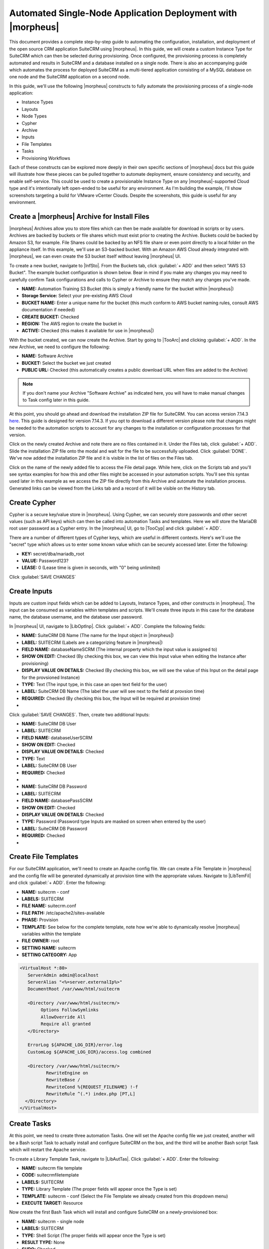 Automated Single-Node Application Deployment with |morpheus|
============================================================

This document provides a complete step-by-step guide to automating the configuration, installation, and deployment of the open source CRM application SuiteCRM using |morpheus|. In this guide, we will create a custom Instance Type for SuiteCRM which can then be selected during provisioning. Once configured, the provisioning process is completely automated and results in SuiteCRM and a database installed on a single node. There is also an accompanying guide which automates the process for deployed SuiteCRM as a multi-tiered application consisting of a MySQL database on one node and the SuiteCRM application on a second node.

In this guide, we'll use the following |morpheus| constructs to fully automate the provisioning process of a single-node application:

- Instance Types
- Layouts
- Node Types
- Cypher
- Archive
- Inputs
- File Templates
- Tasks
- Provisioning Workflows

Each of these constructs can be explored more deeply in their own specific sections of |morpheus| docs but this guide will illustrate how these pieces can be pulled together to automate deployment, ensure consistency and security, and enable self-service. This could be used to create a provisionable Instance Type on any |morpheus|-supported Cloud type and it's intentionally left open-ended to be useful for any environment. As I'm building the example, I'll show screenshots targeting a build for VMware vCenter Clouds. Despite the screenshots, this guide is useful for any environment.

Create a |morpheus| Archive for Install Files
^^^^^^^^^^^^^^^^^^^^^^^^^^^^^^^^^^^^^^^^^^^^^

|morpheus| Archives allow you to store files which can then be made available for download in scripts or by users. Archives are backed by buckets or file shares which must exist prior to creating the Archive. Buckets could be backed by Amazon S3, for example. File Shares could be backed by an NFS file share or even point directly to a local folder on the appliance itself. In this example, we'll use an S3-backed bucket. With an Amazon AWS Cloud already integrated with |morpheus|, we can even create the S3 bucket itself without leaving |morpheus| UI.

To create a new bucket, navigate to |InfSto|. From the Buckets tab, click :guilabel:`+ ADD` and then select "AWS S3 Bucket". The example bucket configuration is shown below. Bear in mind if you make any changes you may need to carefully confirm Task configurations and calls to Cypher or Archive to ensure they match any changes you've made.

- **NAME:** Automation Training S3 Bucket (this is simply a friendly name for the bucket within |morpheus|)
- **Storage Service:** Select your pre-existing AWS Cloud
- **BUCKET NAME:** Enter a unique name for the bucket (this much conform to AWS bucket naming rules, consult AWS documentation if needed)
- **CREATE BUCKET:** Checked
- **REGION:** The AWS region to create the bucket in
- **ACTIVE:** Checked (this makes it available for use in |morpheus|)

.. image:: /images/suitecrmsinglenode/newBucket.png
  :width: 50%

With the bucket created, we can now create the Archive. Start by going to |TooArc| and clicking :guilabel:`+ ADD`. In the new Archive, we need to configure the following:

- **NAME:** Software Archive
- **BUCKET:** Select the bucket we just created
- **PUBLIC URL:** Checked (this automatically creates a public download URL when files are added to the Archive)

.. NOTE:: If you don't name your Archive "Software Archive" as indicated here, you will have to make manual changes to Task config later in this guide.

At this point, you should go ahead and download the installation ZIP file for SuiteCRM. You can access version 7.14.3 `here <https://github.com/salesagility/SuiteCRM/releases>`_. This guide is designed for version 7.14.3. If you opt to download a different version please note that changes might be needed to the automation scripts to account for any changes to the installation or configuration processes for that version.

Click on the newly created Archive and note there are no files contained in it. Under the Files tab, click :guilabel:`+ ADD`. Slide the installation ZIP file onto the modal and wait for the file to be successfully uploaded. Click :guilabel:`DONE`. We've now added the installation ZIP file and it is visible in the list of files on the Files tab.

Click on the name of the newly added file to access the File detail page. While here, click on the Scripts tab and you'll see syntax examples for how this and other files might be accessed in your automation scripts. You'll see this syntax used later in this example as we access the ZIP file directly from this Archive and automate the installation process. Generated links can be viewed from the Links tab and a record of it will be visible on the History tab.

.. image:: /images/suitecrmsinglenode/fileDetail.png

Create Cypher
^^^^^^^^^^^^^

Cypher is a secure key/value store in |morpheus|. Using Cypher, we can securely store passwords and other secret values (such as API keys) which can then be called into automation Tasks and templates. Here we will store the MariaDB root user password as a Cypher entry. In the |morpheus| UI, go to |TooCyp| and click :guilabel:`+ ADD`.

There are a number of different types of Cypher keys, which are useful in different contexts. Here's we'll use the "secret" type which allows us to enter some known value which can be securely accessed later. Enter the following:

- **KEY:** secret/dba/mariadb_root
- **VALUE:** Password123?
- **LEASE:** 0 (Lease time is given in seconds, with "0" being unlimited)

Click :guilabel:`SAVE CHANGES`

.. image:: /images/suitecrmsinglenode/cypherMaria.png

Create Inputs
^^^^^^^^^^^^^

Inputs are custom input fields which can be added to Layouts, Instance Types, and other constructs in |morpheus|. The input can be consumed as variables within templates and scripts. We'll create three inputs in this case for the database name, the database username, and the database user password.

In |morpheus| UI, navigate to |LibOptInp|. Click :guilabel:`+ ADD`. Complete the following fields:

- **NAME:** SuiteCRM DB Name (The name for the Input object in |morpheus|)
- **LABEL:** SUITECRM (Labels are a categorizing feature in |morpheus|)
- **FIELD NAME:** databaseNameSCRM (The internal property which the input value is assigned to)
- **SHOW ON EDIT:** Checked (By checking this box, we can view this Input value when editing the Instance after provisioning)
- **DISPLAY VALUE ON DETAILS:** Checked (By checking this box, we will see the value of this Input on the detail page for the provsioned Instance)
- **TYPE:** Text (The input type, in this case an open text field for the user)
- **LABEL:** SuiteCRM DB Name (The label the user will see next to the field at provsion time)
- **REQUIRED:** Checked (By checking this box, the Input will be required at provision time)


- .. toggle-header:: :header: **Database Name Input**

    .. image:: /images/suitecrmsinglenode/dbNameInput.png
      :width: 50%

Click :guilabel:`SAVE CHANGES`. Then, create two additional Inputs:

- **NAME:** SuiteCRM DB User
- **LABEL:** SUITECRM
- **FIELD NAME:** databaseUserSCRM
- **SHOW ON EDIT:** Checked
- **DISPLAY VALUE ON DETAILS:** Checked
- **TYPE:** Text
- **LABEL:** SuiteCRM DB User
- **REQUIRED:** Checked

- .. toggle-header:: :header: **Database Username Input**

    .. image:: /images/suitecrmsinglenode/dbUserInput.png
      :width: 50%

- **NAME:** SuiteCRM DB Password
- **LABEL:** SUITECRM
- **FIELD NAME:** databasePassSCRM
- **SHOW ON EDIT:** Checked
- **DISPLAY VALUE ON DETAILS:** Checked
- **TYPE:** Password (Password type Inputs are masked on screen when entered by the user)
- **LABEL:** SuiteCRM DB Password
- **REQUIRED:** Checked

- .. toggle-header:: :header: **Database Password Input**

    .. image:: /images/suitecrmsinglenode/dbPassInput.png
      :width: 50%

Create File Templates
^^^^^^^^^^^^^^^^^^^^^

For our SuiteCRM application, we'll need to create an Apache config file. We can create a File Template in |morpheus| and the config file will be generated dynamically at provision time with the appropriate values. Navigate to |LibTemFil| and click :guilabel:`+ ADD`. Enter the following:

- **NAME:** suitecrm - conf
- **LABELS:** SUITECRM
- **FILE NAME:** suitecrm.conf
- **FILE PATH:** /etc/apache2/sites-available
- **PHASE:** Provision
- **TEMPLATE:** See below for the complete template, note how we're able to dynamically resolve |morpheus| variables within the template
- **FILE OWNER:** root
- **SETTING NAME:** suitecrm
- **SETTING CATEGORY:** App

.. code-block:: bash

  <VirtualHost *:80>
     ServerAdmin admin@localhost
     ServerAlias "<%=server.externalIp%>"
     DocumentRoot /var/www/html/suitecrm

     <Directory /var/www/html/suitecrm/>
          Options FollowSymlinks
          AllowOverride All
          Require all granted
     </Directory>

     ErrorLog ${APACHE_LOG_DIR}/error.log
     CustomLog ${APACHE_LOG_DIR}/access.log combined

     <Directory /var/www/html/suitecrm/>
            RewriteEngine on
            RewriteBase /
            RewriteCond %{REQUEST_FILENAME} !-f
            RewriteRule ^(.*) index.php [PT,L]
    </Directory>
  </VirtualHost>

.. image:: /images/suitecrmsinglenode/filetemplate.png

Create Tasks
^^^^^^^^^^^^

At this point, we need to create three automation Tasks. One will set the Apache config file we just created, another will be a Bash script Task to actually install and configure SuiteCRM on the box, and the third will be another Bash script Task which will restart the Apache service.

To create a Library Template Task, navigate to |LibAutTas|. Click :guilabel:`+ ADD`. Enter the following:

- **NAME:** suitecrm file template
- **CODE:** suitecrmfiletemplate
- **LABELS:** SUITECRM
- **TYPE:** Library Template (The proper fields will appear once the Type is set)
- **TEMPLATE:** suitecrm - conf (Select the File Template we already created from this dropdown menu)
- **EXECUTE TARGET:** Resource

.. image:: /images/suitecrmsinglenode/libtemtask.png

Now create the first Bash Task which will install and configure SuiteCRM on a newly-provisioned box:

- **NAME:** suitecrm - single node
- **LABELS:** SUITECRM
- **TYPE:** Shell Script (The proper fields will appear once the Type is set)
- **RESULT TYPE:** None
- **SUDO:** Checked
- **SOURCE:** Local (We will enter the script locally in this case but if version control repositories are integrated, such as Github, script content can be dynamically pulled from the repository at the time the Task is invoked. This ensures the code is always current without ever manually updating Tasks)
- **CONTENT:** Expand the section below to see the script content. Note how Cypher secrets and custom option (Input) values are invoked in this script
- **EXECUTE TARGET:** Resource

.. toggle-header:: :header: **Install Task Content**

    .. code-block:: bash

      RPass="<%=cypher.read('secret/dba/mariadb_root')%>"
      SCRMDb="<%=customOptions.databaseNameSCRM%>"
      SCRMUser="<%=customOptions.databaseUserSCRM%>"
      SCRMPass="<%=customOptions.databasePassSCRM%>"
      PHP_VERSION="8.1"
      MARIADB_VERSION="mariadb-10.11"

      #Wait until any apt-get processes have finished
      if [ `ps -ef | grep [a]pt-get | wc -l` = !0 ]
      then
          sleep 120
      fi

      #Install apache, start service and enable on boot
      apt-get install apache2 -y
      systemctl stop apache2.service
      systemctl start apache2.service
      systemctl enable apache2.service

      #Install MariaDB, start service and enable on boot
      curl -LsS https://r.mariadb.com/downloads/mariadb_repo_setup | \
      sudo bash -s ----mariadb-server-version="$MARIADB_VERSION"
      apt update
      apt-get install mariadb-server mariadb-client -y
      systemctl stop mariadb.service
      systemctl start mariadb.service
      systemctl enablemariadb.service

      #The following commands are from the mysql secure installation guidance
      mysql -e "ALTER USER 'root'@'localhost' IDENTIFIED BY '$RPass';"
      mysql -u root -p$RPass-e "FLUSH PRIVILEGES;"
      mysql -u root -p$RPass-e "DELETE FROM mysql.user WHERE User='';"
      mysql -u root -p$RPass-e "DELETE FROM mysql.user WHERE User='root' \
      AND Host NOT IN ('localhost', '127.0.0.1', '::1');"
      mysql -u root -p$RPass-e "DROP DATABASE IF EXISTS test;"
      mysql -u root -p$RPass-e "DELETE FROM mysql.db WHERE Db='test' \
      OR Db='test\_%';"
      mysql -u root -p$RPass-e "FLUSH PRIVILEGES;"

      #Create the SuiteCRM User
      mysql -u root -p$RPass-e "CREATE User '$SCRMUser'@'localhost' \
      IDENTIFIED BY '$SCRMPass';"

      #Create the SuiteCRM database
      mysql -u root -p$RPass -e "CREATE DATABASE $SCRMDb;"
      mysql -u root -p$RPass -e "GRANT ALL ON $SCRMDb.* TO \
      $SCRMUser@localhost IDENTIFIED BY '$SCRMPass';"
      mysql -u root -p$RPass -e "FLUSH PRIVILEGES;"

      #Install required software for SuiteCRM
      add-apt-repository ppa:ondrej/php -y
      apt-get update
      apt-get install php$PHP_VERSIONlibapache2-mod-php$PHP_VERSION \
      php$PHP_VERSION-common php$PHP_VERSION-mysql php$PHP_VERSION-gmp \
      php$PHP_VERSION-curl php$PHP_VERSION-intl php$PHP_VERSION-mbstring \
      php$PHP_VERSION-xmlrpc php$PHP_VERSION-gd php$PHP_VERSION-bcmath \
      php$PHP_VERSION-imap php$PHP_VERSION-xml php$PHP_VERSION-cli \
      php$PHP_VERSION-zip -y

      #Update php.ini file with required settings
      short_open_tag=On
      memory_limit=256M
      upload_max_filesize=100M
      max_execution_time=360

      for key in short_open_tag memory_limit upload_max_filesize max_execution_time
      do
        sed -i "s/^\($key\).*/\1 $(eval echo = \${$key})/" \
      /etc/php/$PHP_VERSION/apache2/php.ini
      done

      #Restart apache
      systemctl restart apache2.service

      #Test file created for debugging
      echo "<?php phpinfo( ); ?>" | sudo tee /var/www/html/phpinfo.php

      #Download and install latest SuiteCRM. Composer v2 does not work with Suitecrm.
      file_url="<%= archives.link('Software Archive', 'SuiteCRM-7.14.3.zip',1200) %>"
      wget $file_url-O "./SuiteCRM-7.14.3.zip"--no-check-certificate
      apt-get install unzip -y
      unzip SuiteCRM-7.14.3.zip -d /var/www/html
      mv /var/www/html/SuiteCRM-7.14.3/ /var/www/html/suitecrm
      cd/var/www/html/suitecrm
      chown -R www-data:www-data /var/www/html/suitecrm/
      chmod -R 755 /var/www/html/suitecrm/

.. image:: /images/suitecrmsinglenode/installtask.png

Finally, we'll add the Apache restart Task. Configure a new Task as shown below:

- **NAME:** suitecrm apache restart
- **LABELS:** SUITECRM
- **TYPE:** Shell Script (The proper fields will appear once the Type is set)
- **RESULT TYPE:** None
- **SUDO:** Checked
- **SOURCE:** Local
- **CONTENT:** Expand the section below to see the script content
- **EXECUTE TARGET:** Resource

.. toggle-header:: :header: **Restart Task Content**

    .. code-block:: bash

      a2ensite suitecrm.conf
      a2enmod rewrite
      systemctl restart apache2.service

.. image:: /images/suitecrmsinglenode/restarttask.png

Create the Provisioning Workflow
^^^^^^^^^^^^^^^^^^^^^^^^^^^^^^^^

|morpheus| Workflows pull multiple Tasks together into a logical group. There are two types of Workflows: Operational and Provisioning. We won't use any Operational Workflows here but these Workflows can be run on-demand as needed or set to run on a recurring time schedule (like a cronjob). Provisioning Workflows are associated with an Instance at provision time and will automatically run when the Instance reaches certain phases of its lifecycle, such as during provisioning, teardown, startup, or shutdown. In this case, we can create a Provisioning Workflow with our Tasks in the provisioning phase so that SuiteCRM will be installed, the Apache config file will be set, and the Apache service will be restarted automatically when the Instance is provisioned.

Navigate to |LibAutWor| and click :guilabel:`+ ADD`. Set the following configurations:

- **NAME:** SuiteCRM - single node
- **LABELS:** SUITECRM
- **PLATFORM:** Linux
- **TASKS:** Expand the Provision section and begin typing the names of our Tasks in the Search field. After adding them, they can be reordered but they should be set such that the install script is run first, the file template is set second, and the Apache restart is run last

Click :guilabel:`SAVE CHANGES`

.. image:: /images/suitecrmsinglenode/provworkflow.png
  :width: 50%

Create a Custom Library Item
^^^^^^^^^^^^^^^^^^^^^^^^^^^^

Having created Cypher entries, Inputs, and Tasks, we're ready to put them all together into a custom Instance Type for our |morpheus| Library. We'll create a new SuiteCRM Library entry that will be available to some or all users (depending on Role permissions) in the provisioning wizard. This will allow them to stand up single node SuiteCRM appliances with just a few clicks. In |morpheus| there are three layers to such Library items: Instance Types, Layouts, and Node Types. We'll create the Instance Type first:

Navigate to |LibBluIns| and click :guilabel:`+ ADD`. Enter the following configurations:

- **NAME:** Custom SuiteCRM
- **CODE:** custSuiteCRM
- **CATEGORY:** Apps
- **LABELS:** SUITECRM
- **ICON:** If desired, search the file system on your local computer for a SuiteCRM logo icon for easier identification of this Instance Type at provision time

.. image:: /images/suitecrmsinglenode/instype.png
  :width: 50%

Click :guilabel:`SAVE CHANGES`. After creating the Instance Type, click into it and then click :guilabel:`+ ADD LAYOUT` from the Instance Type Detail Page. A Layout specifies the technology the Instance will run on, in this case VMware. It's possible to have multiple Layouts associated with an Instance Type which can be selected depending on the chosen Cloud the user might be provisioning on. Configure the Layout as follows:

- **NAME:** SuiteCRM - Single Node
- **VERSION:** 7.14.3
- **LABELS:** SUITECRM
- **CREATABLE:** Checked (If unchecked, this Layout won't be an available option at provision time)
- **TECHNOLOGY:** Select the relevant technology for your environment
- **MINIMUM MEMORY:** 2048 (If entered, this value will override any memory requirement set on the virtual image to ensure your Instance service will run properly)
- **WORKFLOW:** Select the Workflow we've already created, "SuiteCRM - single node"
- **INPUTS:** Search and find the three custom Inputs we created earlier

.. image:: /images/suitecrmsinglenode/layout.png
  :width: 50%

Once the configurations are entered, click :guilabel:`SAVE CHANGES`. After creating the Layout, we need to associate a Node Type. From the Layout Detail Page, click :guilabel:`+ ADD` within the "VM Types" section. The term VM Types is sometimes used in place of Node Types in |morpheus| but they refer to the same thing and are fully interchangeable. Node Types are compute images and will be relevant types for the destination Cloud technology (AMIs for provisioning on AWS or VMware virtual images for vCenter Clouds, etc.) In this case, we're simply going to point to a default Ubuntu image in an appropriate format which is supplied by |morpheus|. You can associate Node Types with your own custom virtual images as well when needed. Set the following configurations on the new Node Type:

- **NAME:** Custom Ubuntu 22.04 Node
- **SHORT NAME:** ubuntu2204
- **VERSION:** 22.04
- **TECHNOLOGY:** Select the relevant technology for your environment
- **VM IMAGE:** Select the included Ubuntu 18.04 image

Click :guilabel:`SAVE CHANGES`

.. image:: /images/suitecrmsinglenode/nodetype.png
  :width: 50%

Provision the SuiteCRM Instance Type
^^^^^^^^^^^^^^^^^^^^^^^^^^^^^^^^^^^^

At this point, the setup is finished and SuiteCRM will be available as an Instance Type option for your users. We'll go ahead and walk through the provisioning process at this point just to take a look.

To begin provisioning, navigate to |ProIns| and click :guilabel:`+ ADD`. From the list of Instance Types, select the "SUITE_CRM" Instance Type we just created, click :guilabel:`NEXT`. From the Group tab, select a Group which contains a destination Cloud relevant to the Instance configuration and then select the Cloud you'd like to provision the app onto. Click :guilabel:`NEXT`. From the Configuration Tab, select the Layout we created and configure a plan, Resource Pool, and network which makes sense for your environment and the compute needs of the workload. You'll then notice the Input fields we created where you'll need to enter a SuiteCRM database name, Username, and Password. Click :guilabel:`NEXT`. On the Automation tab, we do not need to select a Workflow as our Workflow is already set on the Layout. Click :guilabel:`NEXT` and click :guilabel:`COMPLETE`.

.. image:: /images/suitecrmsinglenode/provision.png
  :width: 50%

Configure SuiteCRM
^^^^^^^^^^^^^^^^^^

SuiteCRM is now ready for its initial setup. In a web browser, go to `http://<YOUR_INSTANCE_IP>/install.php`. You should see the license agreement page and can proceed with the setup steps. SuiteCRM is now up and running. Additional instances of SuiteCRM can be stood up in the future with just a few clicks!

.. image:: /images/suitecrmsinglenode/eula.png
